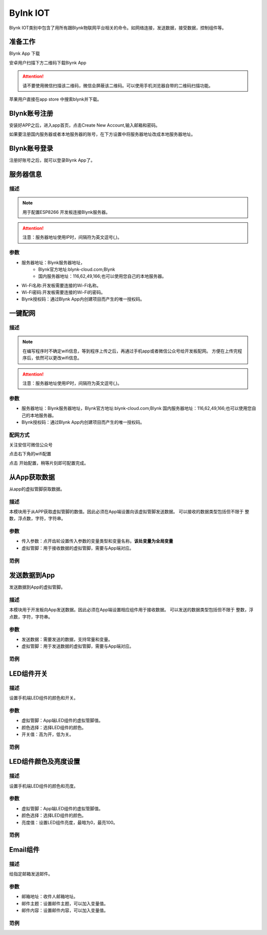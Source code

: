 Bylnk IOT
=====================

Blynk IOT类别中包含了用所有跟Blynk物联网平台相关的命令。如网络连接，发送数据，接受数据，控制组件等。

.. image:: images/16/blynk.png

准备工作
------------------
Blynk App 下载

安卓用户扫描下方二维码下载Blynk App

.. image:: images/16/app_QR.png

.. Attention::
	请不要使用微信扫描该二维码，微信会屏蔽该二维码。可以使用手机浏览器自带的二维码扫描功能。

苹果用户直接在app store 中搜索blynk并下载。

.. image:: images/16/apple_app.png

Blynk账号注册
-----------------
安装好APP之后，进入app首页，点击Create New Account,输入邮箱和密码。

如果要注册国内服务器或者本地服务器的账号，在下方设置中将服务器地址改成本地服务器地址。


.. image:: images/16/sign_up.png

Blynk账号登录
-----------------

注册好账号之后，就可以登录Blynk App了。

.. image:: images/16/sign_in.png

服务器信息
--------------

.. image:: images/16/server_info.png

.. code-block:: c
	:linenos:

	#define BLYNK_PRINT Serial
	#include <BlynkSimpleEsp8266.h>
	#include <ESP8266WiFi.h>
	#include <TimeLib.h>
	#include <WidgetRTC.h>
	char auth[] = "d9efdd0413ec4b74ab0057a0b8675654";
	char pass[] = "wifi-pass";
	char ssid[] = "wifi-ssid";
	void setup(){
	  Serial.begin(9600);
	  Blynk.begin(auth, ssid, pass,IPAddress(116,62,49,166),8080);
	}
	void loop(){
	  Blynk.run();
	}

描述
++++++++++++++

.. note::
	用于配置ESP8266 开发板连接Blynk服务器。

.. Attention::
	注意：服务器地址使用IP时，间隔符为英文逗号(,)。

参数
+++++++++++++++

* 服务器地址：Blynk服务器地址，
	* Blynk官方地址:blynk-cloud.com;Blynk 
	* 国内服务器地址：116,62,49,166;也可以使用您自己的本地服务器。
* Wi-Fi名称:开发板需要连接的Wi-Fi名称。
* Wi-Fi密码:开发板需要连接的Wi-Fi的密码。
* Blynk授权码：通过Blynk App内创建项目而产生的唯一授权码。

一键配网
--------------

.. image:: images/16/smart_config.png

.. code-block:: c
	:linenos:

	#define BLYNK_PRINT Serial
	#include <BlynkSimpleEsp8266.h>
	#include <ESP8266WiFi.h>
	#include <TimeLib.h>
	#include <WidgetRTC.h>
	char auth[] = "d9efdd0413ec4b74ab0057a0b8675654";
	void setup(){
	  Serial.begin(9600);
	  WiFi.mode(WIFI_STA);
	  int cnt = 0;
	  while (WiFi.status() != WL_CONNECTED) {
	    delay(500);
	    Serial.print(".");
	    if (cnt++ >= 10) {
	      WiFi.beginSmartConfig();
	      while (1) {
	        delay(1000);
	        if (WiFi.smartConfigDone()) {
	          Serial.println();
	          Serial.println("SmartConfig: Success");
	          break;
	        }
	        Serial.print("|");
	      }
	    }
	  }WiFi.printDiag(Serial);
	  Blynk.config(auth,IPAddress(116,62,49,166),8080);
	}
	void loop(){
	  Blynk.run();
	}

描述
++++++++++++++

.. note::
	在编写程序时不确定wifi信息，等到程序上传之后，再通过手机app或者微信公众号给开发板配网。
	方便在上传完程序后，依然可以更改wifi信息。

.. Attention::
	注意：服务器地址使用IP时，间隔符为英文逗号(,)。

参数
+++++++++++++++

* 服务器地址：Blynk服务器地址，Blynk官方地址:blynk-cloud.com;Blynk 国内服务器地址：116,62,49,166;也可以使用您自己的本地服务器。
* Blynk授权码：通过Blynk App内创建项目而产生的唯一授权码。

配网方式
+++++++++++++++++++++

关注安信可微信公众号

.. image:: images/16/anxinke_qr.png

点击右下角的wifi配置

.. image:: images/16/anxinke2.png

点击 开始配置，稍等片刻即可配置完成。

.. image:: images/16/anxinke1.png


从App获取数据
-----------------------

从app的虚拟管脚获取数据。

.. image:: images/16/get_data_from_app.png

.. code-block:: c
	:linenos:

	#define BLYNK_PRINT Serial
	#include <BlynkSimpleEsp8266.h>
	#include <ESP8266WiFi.h>
	#include <TimeLib.h>
	#include <WidgetRTC.h>
	char auth[] = "d9efdd0413ec4b74ab0057a0b8675654";
	int vpin_value;
	char pass[] = "wifi-pass";
	char ssid[] = "wifi-ssid";
	BLYNK_WRITE(V0) {
	  vpin_value= param.asInt();
	  Serial.println(vpin_value);
	}
	void setup(){
	  Serial.begin(9600);
	  Blynk.begin(auth, ssid, pass,IPAddress(116,62,49,166),8080);
	  Serial.begin(9600);
	}
	void loop(){
	  Blynk.run();
	}

描述
++++++++++++++
本模块用于从APP获取虚拟管脚的数值。因此必须在App端设置向该虚拟管脚发送数据。
可以接收的数据类型包括但不限于 整数，浮点数，字符，字符串。

参数
+++++++++++++++

* 传入参数：点开齿轮设置传入参数的变量类型和变量名称。**该处变量为全局变量**
* 虚拟管脚：用于接收数据的虚拟管脚，需要与App端对应。

范例
+++++++++++++++++++++


发送数据到App
-----------------------

发送数据到App的虚拟管脚。

.. image:: images/16/send_data_to_App.png

.. code-block:: c
	:linenos:

	#define BLYNK_PRINT Serial
	#include <BlynkSimpleEsp8266.h>
	#include <ESP8266WiFi.h>
	#include <TimeLib.h>
	#include <WidgetRTC.h>
	BlynkTimer timer;
	char auth[] = "d9efdd0413ec4b74ab0057a0b8675654";
	char pass[] = "wifi-pass";
	char ssid[] = "wifi-ssid";
	void myTimerEvent1() {
	  Blynk.virtualWrite(V0,0 );
	}
	void setup(){
	  Serial.begin(9600);
	  Blynk.begin(auth, ssid, pass,IPAddress(116,62,49,166),8080);
	  timer.setInterval(1000L, myTimerEvent1);
	}
	void loop(){
	  Blynk.run();
	  timer.run();
	}

描述
++++++++++++++
本模块用于开发板向App发送数据。因此必须在App端设置相应组件用于接收数据。
可以发送的数据类型包括但不限于 整数，浮点数，字符，字符串。

参数
+++++++++++++++

* 发送数据：需要发送的数据，支持常量和变量。
* 虚拟管脚：用于发送数据的虚拟管脚，需要与App端对应。

范例
+++++++++++++++++++++

LED组件开关
-----------------------

.. image:: images/16/widget_led.png

.. code-block:: c
	:linenos:

	WidgetLED ledV0(V0);
	void setup(){
	}
	void loop(){
	  ledV0.setColor("#ff0000");
	  ledV0.on();
	}

描述
++++++++++++++

设置手机端LED组件的颜色和开关。

参数
+++++++++++++++

* 虚拟管脚：App端LED组件的虚拟管脚值。
* 颜色选择：选择LED组件的颜色。
* 开关值：高为开，低为关。

范例
+++++++++++++++++++++

LED组件颜色及亮度设置
-----------------------

.. image:: images/16/widget_led_brightness.png

.. code-block:: c
	:linenos:

	WidgetLED ledV0(V0);
	void setup(){
	}
	void loop(){
	  ledV0.setColor("#ff0000");
	  ledV0.setValue(0);
	}

描述
++++++++++++++

设置手机端LED组件的颜色和亮度。

参数
+++++++++++++++

* 虚拟管脚：App端LED组件的虚拟管脚值。
* 颜色选择：选择LED组件的颜色。
* 亮度值：设置LED组件亮度，最暗为0，最亮100。

范例
+++++++++++++++++++++


Email组件
-----------------------

.. image:: images/16/widget_email.png

.. code-block:: c
	:linenos:

	#define BLYNK_MAX_SENDBYTES 128
	void setup(){
	}
	void loop(){
	  Blynk.email("example@blynk.cc", "Subject", "Content");
	}

描述
++++++++++++++

给指定邮箱发送邮件。

参数
+++++++++++++++

* 邮箱地址：收件人邮箱地址。
* 邮件主题：设置邮件主题，可以加入变量值。
* 邮件内容：设置邮件内容，可以加入变量值。

范例
+++++++++++++++++++++
